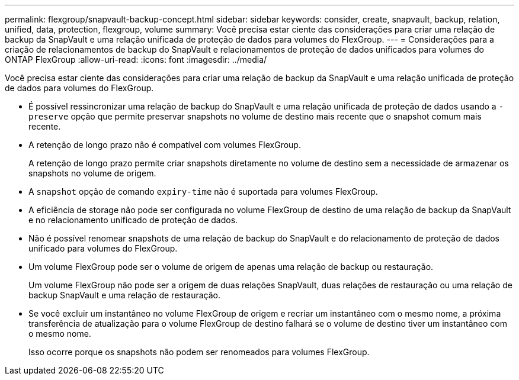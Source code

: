 ---
permalink: flexgroup/snapvault-backup-concept.html 
sidebar: sidebar 
keywords: consider, create, snapvault, backup, relation, unified, data, protection, flexgroup, volume 
summary: Você precisa estar ciente das considerações para criar uma relação de backup da SnapVault e uma relação unificada de proteção de dados para volumes do FlexGroup. 
---
= Considerações para a criação de relacionamentos de backup do SnapVault e relacionamentos de proteção de dados unificados para volumes do ONTAP FlexGroup
:allow-uri-read: 
:icons: font
:imagesdir: ../media/


[role="lead"]
Você precisa estar ciente das considerações para criar uma relação de backup da SnapVault e uma relação unificada de proteção de dados para volumes do FlexGroup.

* É possível ressincronizar uma relação de backup do SnapVault e uma relação unificada de proteção de dados usando a `-preserve` opção que permite preservar snapshots no volume de destino mais recente que o snapshot comum mais recente.
* A retenção de longo prazo não é compatível com volumes FlexGroup.
+
A retenção de longo prazo permite criar snapshots diretamente no volume de destino sem a necessidade de armazenar os snapshots no volume de origem.

* A `snapshot` opção de comando `expiry-time` não é suportada para volumes FlexGroup.
* A eficiência de storage não pode ser configurada no volume FlexGroup de destino de uma relação de backup da SnapVault e no relacionamento unificado de proteção de dados.
* Não é possível renomear snapshots de uma relação de backup do SnapVault e do relacionamento de proteção de dados unificado para volumes do FlexGroup.
* Um volume FlexGroup pode ser o volume de origem de apenas uma relação de backup ou restauração.
+
Um volume FlexGroup não pode ser a origem de duas relações SnapVault, duas relações de restauração ou uma relação de backup SnapVault e uma relação de restauração.

* Se você excluir um instantâneo no volume FlexGroup de origem e recriar um instantâneo com o mesmo nome, a próxima transferência de atualização para o volume FlexGroup de destino falhará se o volume de destino tiver um instantâneo com o mesmo nome.
+
Isso ocorre porque os snapshots não podem ser renomeados para volumes FlexGroup.


